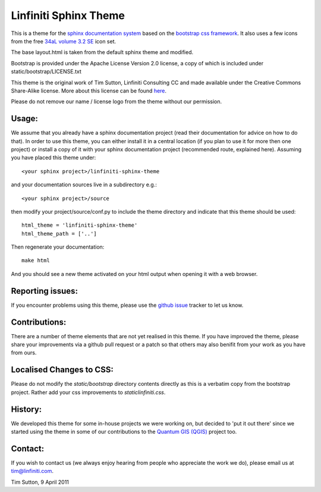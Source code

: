 ======================
Linfiniti Sphinx Theme
======================

.. image:: screenshot.jpeg

This is a theme for the `sphinx documentation system
<http://sphinx.pocoo.org/>`_ based on the `bootstrap css framework
<http://twitter.github.com/bootstrap/>`_. It also uses a few icons from the
free `34aL volume 3.2 SE <http://www.icojoy.com/articles/26/>`_ icon set.

The base layout.html is taken from the default sphinx theme and modified.

Bootstrap is provided under the Apache License Version 2.0 license, a copy
of which is included under static/bootstrap/LICENSE.txt

This theme is the original work of Tim Sutton, Linfiniti Consulting CC and made
available under the Creative Commons Share-Alike license. More about this
license can be found `here <http://creativecommons.org/licenses/by-sa/3.0/>`_.

Please do not remove our name / license logo from the theme without our
permission.

Usage:
------

We assume that you already have a sphinx documentation project (read their 
documentation for advice on how to do that). In order to use this theme, you 
can either install it in a central location (if you plan to use it for more 
then one project) or install a copy of it with your sphinx documentation 
project (recommended route, explained here). Assuming you have placed
this theme under::

   <your sphinx project>/linfiniti-sphinx-theme

and your documentation sources live in a subdirectory e.g.::

   <your sphinx project>/source

then modify your project/source/conf.py to include the theme directory and
indicate that this theme should be used::

   html_theme = 'linfiniti-sphinx-theme'
   html_theme_path = ['..']

Then regenerate your documentation::

   make html

And you should see a new theme activated on your html output when opening
it with a web browser.

Reporting issues:
-----------------

If you encounter problems using this theme, please use the `github issue
<https://github.com/timlinux/linfiniti-sphinx-theme/issues>`_ tracker to let us
know.

Contributions:
--------------

There are a number of theme elements that are not yet realised in this theme.
If you have improved the theme, please share your improvements via a github pull
request or a patch so that others may also benifit from your work as you have
from ours.

Localised Changes to CSS:
-------------------------

Please do not modify the `static/bootstrap` directory contents directly as this is a
verbatim copy from the bootstrap project. Rather add your css improvements to
`static\linfiniti.css`.

History:
--------

We developed this theme for some in-house projects we were working on, but
decided to 'put it out there' since we started using the theme in some of our
contributions to the `Quantum GIS (QGIS) <http://qgis.org>`_ project too.

Contact:
--------

If you wish to contact us (we always enjoy hearing from people who appreciate
the work we do), please email us at `tim@linfiniti.com <tim@linfiniti.com>`_.

Tim Sutton, 9 April 2011
